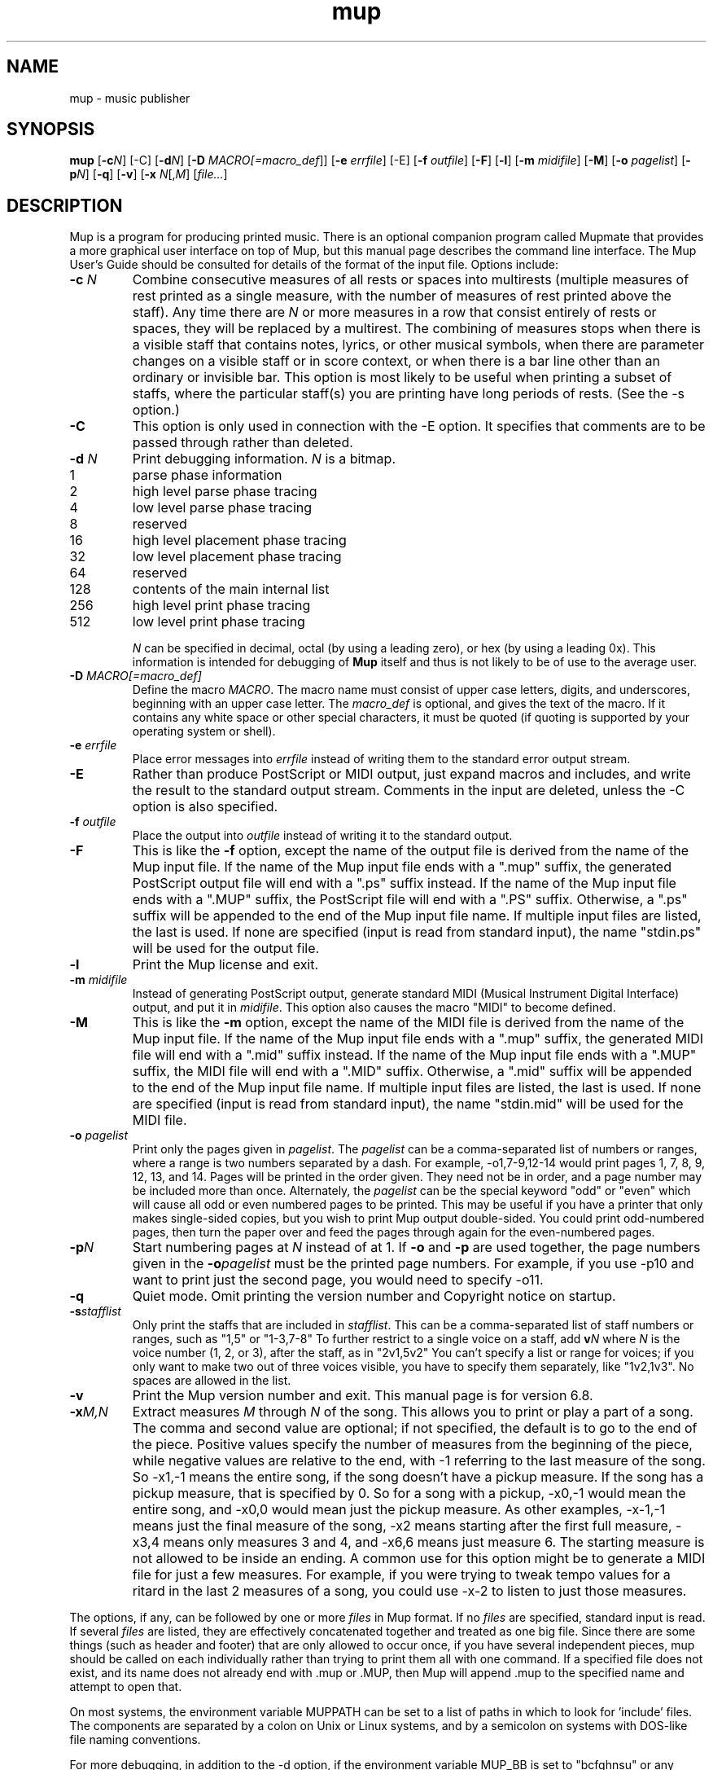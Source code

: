 .TH mup 1 "January 21, 2019" "Arkkra Enterprises"
.SH NAME
.PP
mup \- music publisher
.SH SYNOPSIS
.PP
\fBmup\fP [\fB\-c\fP\fIN\fP] [\-C] [\fB\-d\fP\fIN\fP] [\fB\-D\fP \fIMACRO[=macro_def\fP]]
[\fB\-e\fP \fIerrfile\fP] [\-E]
[\fB\-f\fP \fIoutfile\fP] [\fB\-F\fP] [\fB\-l\fP] [\fB\-m\fP \fImidifile\fP] [\fB\-M\fP] [\fB\-o\fP \fIpagelist\fP] [\fB\-p\fP\fIN\fP] [\fB-q\fP]
[\fB\-v\fP] [\fB\-x\fP \fIN\fP[,\fIM\fP] [\fIfile...\fP]
.SH DESCRIPTION
.PP
Mup is a program for producing printed music.
There is an optional companion program called Mupmate
that provides a more graphical user interface on top of Mup,
but this manual page describes the command line interface.
The Mup User's Guide should be consulted for details of the format of the
input file.
Options include:
.TP
\fB\-c\fP \fIN\fP
Combine consecutive measures of all rests or spaces into multirests (multiple
measures of rest printed as a single measure, with the number of measures of
rest printed above the staff).
Any time there
are \fIN\fP or more measures in a row that consist entirely of rests or spaces,
they will be replaced by a multirest. The combining of measures 
stops when there is a visible staff that contains notes,
lyrics, or other musical symbols,
when there are parameter changes on a visible staff or in score context, or
when there is a bar line other than an ordinary or invisible bar.
This option is most likely to be useful when printing a subset of staffs,
where the particular staff(s) you are printing have long periods of rests.
(See the \-s option.)
.TP
\fB\-C\fP
This option is only used in connection with the \-E option.
It specifies that comments
are to be passed through rather than deleted.
.TP
\fB\-d\fP \fIN\fP
Print debugging information. \fIN\fP is a bitmap.
.RS 4
.TP
1
parse phase information
.TP
2
high level parse phase tracing
.TP
4
low level parse phase tracing
.TP
8
reserved
.TP
16
high level placement phase tracing
.TP
32
low level placement phase tracing
.TP
64
reserved
.TP
128
contents of the main internal list
.TP
256
high level print phase tracing
.TP
512
low level print phase tracing
.RE
.IP
\fIN\fP can be specified in decimal, octal
(by using a leading zero), or hex (by using a leading 0x).
This information is intended for debugging of
\fBMup\fP itself and thus is not likely to be of use to the average user.
.TP
\fB\-D\fP \fIMACRO[=macro_def]\fP
Define the macro \fIMACRO\fP. The
macro name must consist of upper case letters,
digits, and underscores, beginning
with an upper case letter. The \fImacro_def\fP is optional, and gives the
text of the macro. If it contains any white space or other special characters,
it must be quoted (if quoting is supported by your operating system or shell).
.TP
\fB\-e\fP \fIerrfile\fP
Place error messages into \fIerrfile\fP instead of writing them to the standard
error output stream.
.TP
\fB\-E\fP
Rather than produce PostScript or MIDI output, just expand macros and
includes, and write the result to the standard output stream.
Comments in the input are deleted, unless the \-C option is also specified.
.TP
\fB\-f\fP \fIoutfile\fP
Place the output into \fIoutfile\fP instead of writing it to the
standard output.
.TP
\fB\-F\fP
This is like the \fB\-f\fP option, except the name of the output file is
derived from the name of the Mup input file. If the name of the Mup input
file ends with a ".mup" suffix, the generated PostScript output
file will end with a ".ps" suffix instead.
If the name of the Mup input file ends with
a ".MUP" suffix, the PostScript file will end with a ".PS" suffix.
Otherwise, a ".ps" suffix will be appended to the end of the Mup
input file name. If multiple input files are listed, the last is used.
If none are specified (input is read from standard input),
the name "stdin.ps" will be used for the output file.
.TP
\fB\-l\fP
Print the Mup license and exit.
.TP
\fB\-m\fP \fImidifile\fP
Instead of generating PostScript output,
generate standard MIDI (Musical Instrument Digital Interface) output,
and put it in \fImidifile\fP.
This option also causes the macro "MIDI" to become defined.
.TP
\fB\-M\fP
This is like the \fB\-m\fP option, except the name of the MIDI file is
derived from the name of the Mup input file. If the name of the Mup input
file ends with a ".mup" suffix, the generated MIDI file will end with
a ".mid" suffix instead. If the name of the Mup input file ends with
a ".MUP" suffix, the MIDI file will end with a ".MID" suffix.
Otherwise, a ".mid" suffix will be appended to the end of the Mup
input file name. If multiple input files are listed, the last is used.
If none are specified (input is read from standard input),
the name "stdin.mid" will be used for the MIDI file.
.TP
\fB\-o\fP \fIpagelist\fP
Print only the pages given in \fIpagelist\fP. The \fIpagelist\fP can be
a comma\(hyseparated list of numbers or ranges, where a range is two numbers
separated by a dash. For example, \-o1,7\-9,12\-14 would print pages 1, 7, 8,
9, 12, 13, and 14. Pages will be printed in the order given.
They need not be in order, and a page
number may be included more than once.
Alternately, the \fIpagelist\fP can be the special
keyword "odd" or "even" which will cause all odd or even numbered pages
to be printed. This may be useful if you have a printer that only makes
single\(hysided copies, but you wish to print Mup output double\(hysided. You could
print odd\(hynumbered pages, then turn the paper over and feed the pages
through again for the even\(hynumbered pages. 
.TP
\fB\-p\fP\fIN\fP
Start numbering pages at \fIN\fP instead of at 1.
If \fB\-o\fP and \fB\-p\fP are used together, the page numbers given in the
\fB\-o\fP\fIpagelist\fP must be the printed page numbers. For example, if you
use \-p10 and want to print just the second page,
you would need to specify \-o11.
.TP
\fB\-q\fP
Quiet mode. Omit printing the version number and Copyright notice on startup.
.TP
\fB\-s\fP\fIstafflist\fP
Only print the staffs that are included in \fIstafflist\fP. This can be a
comma\(hyseparated list of staff numbers or ranges, such as "1,5" or "1\-3,7\-8"
To further restrict to a single voice on a staff, add \fBv\fP\fIN\fP where
\fIN\fP is the voice number (1, 2, or 3), after the staff, as in "2v1,5v2"
You can't specify a list or range for voices;
if you only want to make two out of three voices visible,
you have to specify them separately, like "1v2,1v3".
No spaces are allowed in the list.
.TP
\fB\-v\fP
Print the Mup version number and exit. This manual page is for version 6.8.
.TP
\fB\-x\fP\fIM,N\fP
Extract measures \fIM\fP through \fIN\fP of the song. This allows you to print
or play a part of a song. The comma and second value are optional;
if not specified, the default is to go to the end of the piece.
Positive values specify the number of measures from the beginning of the piece,
while negative values are relative to the end, with \-1 referring to the
last measure of the song.
So \-x1,\-1 means the entire song, if the song doesn't have a pickup measure.
If the song has a pickup measure, that is specified by 0.
So for a song with a pickup, \-x0,\-1 would mean the entire song,
and \-x0,0 would mean just the pickup measure.
As other examples, \-x\-1,\-1 means just the final measure of the song,
\-x2 means starting after the first full measure, \-x3,4 means only
measures 3 and 4, and \-x6,6 means just measure 6.
The starting measure is not allowed to be inside an ending.
A common use for this option might be to generate a MIDI file
for just a few measures. For example, if you were
trying to tweak tempo values for a ritard in the last 2 measures of a song,
you could use \-x\-2 to listen to just those measures.
.PP
The options, if any, can be followed by one or more \fIfiles\fP in Mup format.
If no \fIfiles\fP are specified, standard input is read.
If several \fIfiles\fP are listed, they are effectively concatenated together
and treated as one big file. Since there are some things (such as header
and footer) that are only allowed to occur once, if you have several independent
pieces, mup should be called on each individually rather than trying to
print them all with one command.
If a specified file does not exist, and its name does not already end
with .mup or .MUP, then Mup will append .mup to the specified name and
attempt to open that.
.PP
On most systems, the environment variable MUPPATH can be set
to a list of paths in which to look for 'include' files. 
The components are separated by a colon on Unix or Linux systems, and by a
semicolon on systems with DOS\(hylike file naming conventions.
.PP
For more debugging, in addition to the \-d option,
if the environment variable MUP_BB is set to "bcfghnsu" or any subset
of those letters, the generated output will include "bounding
boxes" for the things Mup internally calls bars (b), chords (c), feeds (f),
grpsyls (g), header/footer and top/bottom (h),
notes (n), staffs (s), and stuff (u).
While this is intended for use in debugging Mup itself, it may also
help you understand why Mup places things the way it does,
since in general, Mup only allows bounding boxes to overlap according
to specific rules. If viewed with a color PostScript viewer (not mupdisp),
these boxes will be in color.
.SH "SEE ALSO"
.PP
gs(1), mkmupfnt(1), mupdisp(1), mupmate(1), mupprnt(1).
.br
Mup \(em Music Publisher User's Guide
